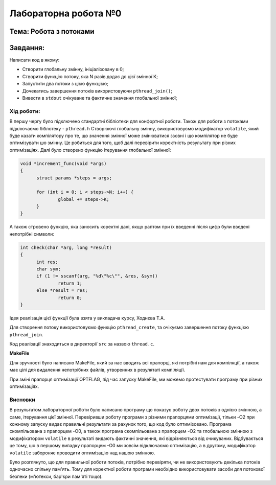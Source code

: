 =================================================
**Лабораторна робота №0**
=================================================
**Тема: Робота з потоками** 
~~~~~~~~~~~~~
**Завдання:**
~~~~~~~~~~~~~
Написати код в якому:

* Створити глобальну змінну, ініціалізовану в 0;
* Створити функцію потоку, яка N разів додає до цієї змінної К;
* Запустити два потоки з цією функцією;
* Дочекатись завершення потоків використовуючи ``pthread_join()``;
* Вивести в ``stdout`` очікуване та фактичне значення глобальної змінної;

**Хід роботи:**
---------------
В першу чергу було підключено стандартні бібліотеки для конфортної роботи. Також для роботи з потоками підключаємо біблотеку - ``pthread.h``
Створюючі глобальну змінну, використовуємо модифікатор ``volatile``, який буде казати компілятору про те, що значення змінної може змінюватися ззовні і що 
компілятор не буде оптимізувати цю змінну. Це робиться для того, щоб далі перевірити коректність результату при різних оптимізаціях.
Далі було створено функцію ітерування глобальної змінної:

.. code-block:: C

  void *increment_func(void *args)
  {
	struct params *steps = args;
	
	for (int i = 0; i < steps->N; i++) {
		global += steps->K;
	}
  }

А також стровено функцію, яка заносить коректні дані, якщо раптом при їх введенні після цифр були введені непотрібні символи:

.. code-block:: C

  int check(char *arg, long *result)
  {
	int res;
	char sym;
	if (1 != sscanf(arg, "%d\"%c\"", &res, &sym))
		return 1;
	else *result = res;
		return 0;
  }

Ідея реалізація цієї функції була взята у викладача курсу, Ходнєва Т.А.

Для створення потоку використовуємо функцію ``pthread_create``, 
та очікуємо завершення потоку функцією ``pthread_join``.

Код реалізації знаходиться в директорії ``src``
за назвою ``thread.c``.

**MakeFile**

Для зручності було написано MakeFile, який за нас вводить всі прапорці, які потрібні нам для компіляції, а також має цілі для видалення непотрібних 
файлів, утворенних в резулятаті компіляції.

При зміні прапорця оптимізації OPTFLAG, під час запуску MakeFile, ми можемо протестувати програму при різних оптимізаціях.

Висновки
--------
В результатом лабораторної роботи було написано програму що показує роботу двох потоків з однією змінною, а саме, ітерування цієї змінної.
Перевіривши роботу програми з різними прапорцями оптимізації, тільки -O2 при кожному запуску видає правильні результати за рахунок того, що код було оптимізовано.
Програма скомпільована з прапорцем -O0, а також програма скомпільована з прапорцем -O2 та глобальною змінною з модифікатором ``volatile`` в результаті видають фактичні значення, 
які відрізняються від очикуваних. Відбувається це тому, шо в першому випадку прапорцем -О0 ми зовсім відключаємо оптимізацію, а в другому, модифікатор ``volatile`` забороняє
проводити оптимізацію над нашою змінною. 

Було розглянуто, що для правильної роботи потоків, потрібно перевіряти, чи не використовують декілька потоків одночасно спільну пам'ять.
Тому для коректної роботи програми необхідно використовувати засоби для потокової безпеки (м'ютекси, бар'єри пам'яті тощо).



